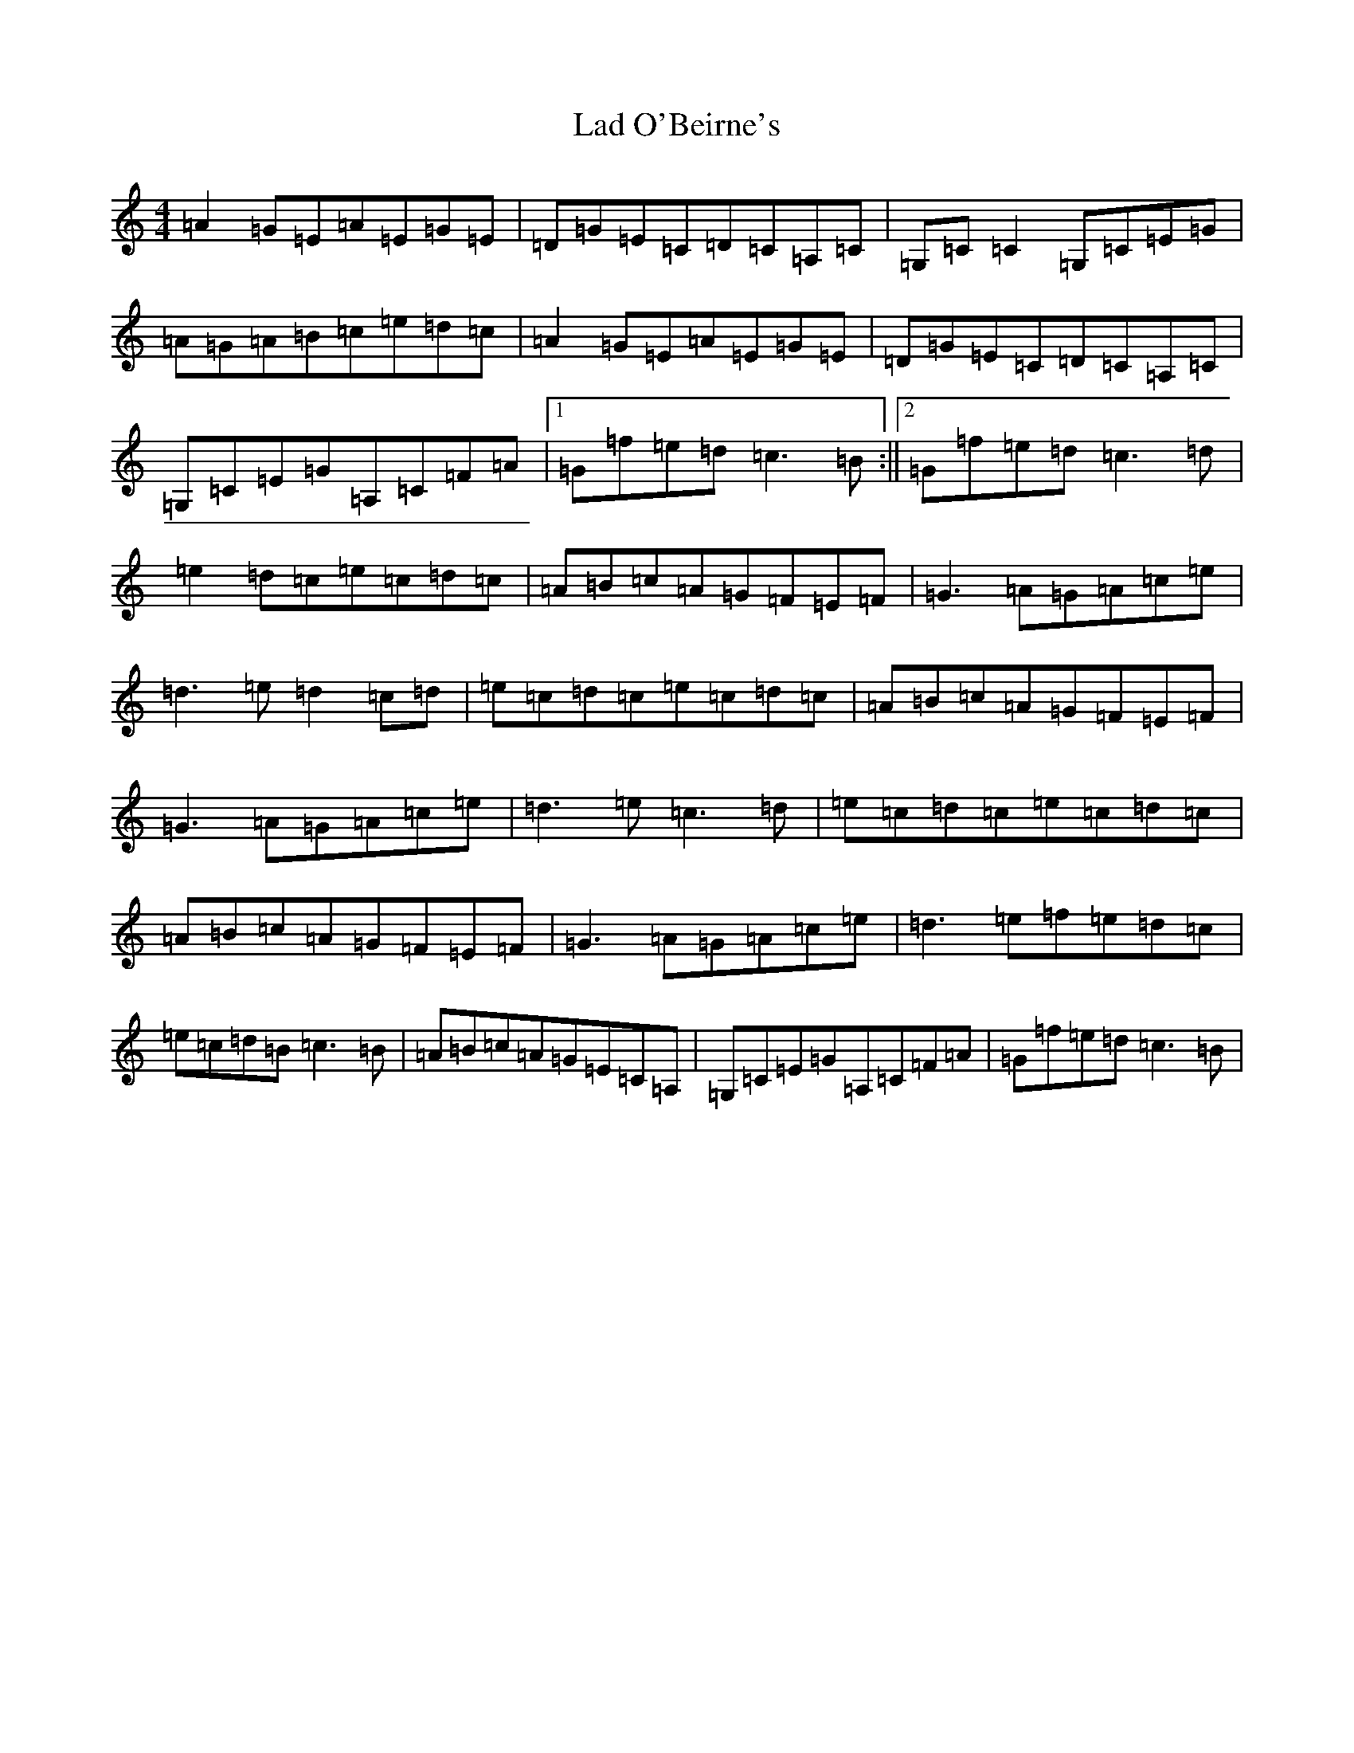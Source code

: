 X: 11834
T: Lad O'Beirne's
S: https://thesession.org/tunes/2316#setting15682
Z: F Major
R: reel
M: 4/4
L: 1/8
K: C Major
=A2=G=E=A=E=G=E|=D=G=E=C=D=C=A,=C|=G,=C=C2=G,=C=E=G|=A=G=A=B=c=e=d=c|=A2=G=E=A=E=G=E|=D=G=E=C=D=C=A,=C|=G,=C=E=G=A,=C=F=A|1=G=f=e=d=c3=B:||2=G=f=e=d=c3=d|=e2=d=c=e=c=d=c|=A=B=c=A=G=F=E=F|=G3=A=G=A=c=e|=d3=e=d2=c=d|=e=c=d=c=e=c=d=c|=A=B=c=A=G=F=E=F|=G3=A=G=A=c=e|=d3=e=c3=d|=e=c=d=c=e=c=d=c|=A=B=c=A=G=F=E=F|=G3=A=G=A=c=e|=d3=e=f=e=d=c|=e=c=d=B=c3=B|=A=B=c=A=G=E=C=A,|=G,=C=E=G=A,=C=F=A|=G=f=e=d=c3=B|